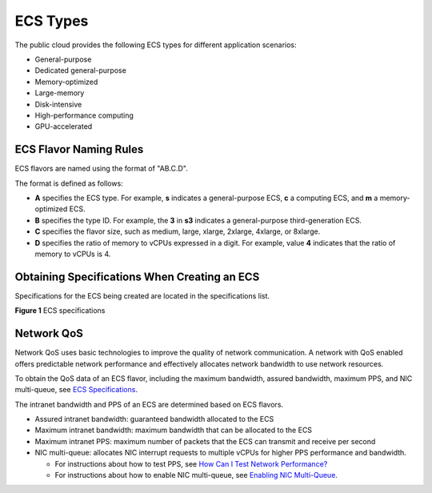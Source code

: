 ECS Types
=========

The public cloud provides the following ECS types for different application scenarios:

-  General-purpose
-  Dedicated general-purpose
-  Memory-optimized
-  Large-memory
-  Disk-intensive
-  High-performance computing
-  GPU-accelerated

ECS Flavor Naming Rules
-----------------------

ECS flavors are named using the format of "AB.C.D".

The format is defined as follows:

-  **A** specifies the ECS type. For example, **s** indicates a general-purpose ECS, **c** a computing ECS, and **m** a memory-optimized ECS.
-  **B** specifies the type ID. For example, the **3** in **s3** indicates a general-purpose third-generation ECS.
-  **C** specifies the flavor size, such as medium, large, xlarge, 2xlarge, 4xlarge, or 8xlarge.
-  **D** specifies the ratio of memory to vCPUs expressed in a digit. For example, value **4** indicates that the ratio of memory to vCPUs is 4.

Obtaining Specifications When Creating an ECS
---------------------------------------------

Specifications for the ECS being created are located in the specifications list.

| **Figure 1** ECS specifications
| |image1|

Network QoS
-----------

Network QoS uses basic technologies to improve the quality of network communication. A network with QoS enabled offers predictable network performance and effectively allocates network bandwidth to use network resources.

To obtain the QoS data of an ECS flavor, including the maximum bandwidth, assured bandwidth, maximum PPS, and NIC multi-queue, see `ECS Specifications <service_overview/ecs_specifications_and_types/ecs_specifications>`__.

The intranet bandwidth and PPS of an ECS are determined based on ECS flavors.

-  Assured intranet bandwidth: guaranteed bandwidth allocated to the ECS
-  Maximum intranet bandwidth: maximum bandwidth that can be allocated to the ECS
-  Maximum intranet PPS: maximum number of packets that the ECS can transmit and receive per second
-  NIC multi-queue: allocates NIC interrupt requests to multiple vCPUs for higher PPS performance and bandwidth.\ |image2|

   -  For instructions about how to test PPS, see `How Can I Test Network Performance? <faqs/network_configurations/how_can_i_test_network_performance>`__
   -  For instructions about how to enable NIC multi-queue, see `Enabling NIC Multi-Queue <nics/enabling_nic_multi-queue>`__.


.. |image1| image:: /_static/images/en-us_image_0172453607.png
   :width: 100%

.. |image2| image:: /_static/images/note_3.0-en-us.png
